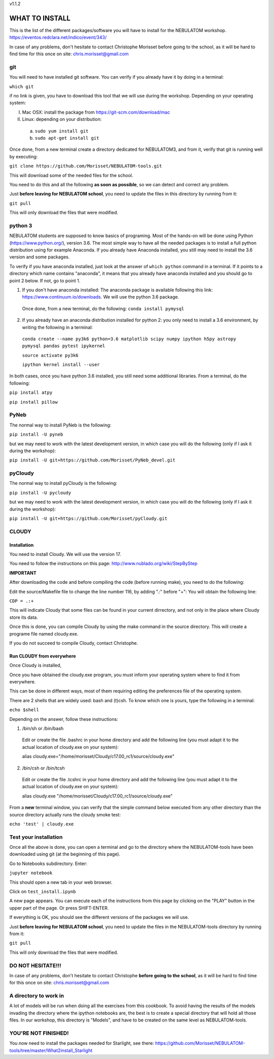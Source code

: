 v1.1.2

===============
WHAT TO INSTALL
===============

This is the list of the different packages/software you will have to install for the NEBULATOM workshop.
`https://eventos.redclara.net/indico/event/343/ <https://eventos.redclara.net/indico/event/343/>`_

In case of any problems, don't hesitate to contact Christophe Morisset before going to the school, as it will be hard to find time for this once on site: chris.morisset@gmail.com

git
===

You will need to have installed git software. You can verify if you already have it by doing in a terminal:

``which git``

if no link is given, you have to download this tool that we will use during the workshop.
Depending on your operating system:

I. Mac OSX: install the package from https://git-scm.com/download/mac
II. Linux: depending on your distribution:
 a. ``sudo yum install git``
 b. ``sudo apt-get install git``

Once done, from a new terminal create a directory dedicated for NEBULATOM3, and from it, verify that git is running well by executing:

``git clone https://github.com/Morisset/NEBULATOM-tools.git``

This will download some of the needed files for the school.

You need to do this and all the following **as soon as possible**, so we can detect and correct any problem.

Just **before leaving for NEBULATOM school**, you need to update the files in this directory by running from it:

``git pull``

This will only download the files that were modified.

python 3
======

NEBULATOM students are supposed to know basics of programing. Most of the hands-on will be done using Python (`https://www.python.org/ <https://www.python.org/>`_), version 3.6.
The most simple way to have all the needed packages is to install a full python distribution using for example Anaconda. If you already have Anaconda installed, you still may need to install the 3.6 version and some packages.

To verify if you have anaconda installed, just look at the answer of ``which python`` command in a terminal. If it points to a directory which name contains "anaconda", it means that you already have anaconda installed and you should go to point 2 below. If not, go to point 1.

1. If you don't have anaconda installed: The anaconda package is available following this link: `https://www.continuum.io/downloads <https://www.continuum.io/downloads>`_. We will use the python 3.6 package.

 Once done, from a new terminal, do the following:
 ``conda install pymysql``

2. If you already have an anaconda distribution installed for python 2: you only need to install a 3.6 environment, by writing the following in a terminal:

 ``conda create --name py3k6 python=3.6 matplotlib scipy numpy ipython h5py astropy pymysql pandas pytest ipykernel``

 ``source activate py3k6``

 ``ipython kernel install --user``

In both cases, once you have python 3.6 installed, you still need some additional libraries. From a terminal, do the following:

``pip install atpy``

``pip install pillow``

PyNeb
=====

The normal way to install PyNeb is the following:

``pip install -U pyneb``

but we may need to work with the latest development version, in which case you will do the following (only if I ask it during the workshop):

``pip install -U git+https://github.com/Morisset/PyNeb_devel.git``

pyCloudy
========

The normal way to install pyCloudy is the following:

``pip install -U pycloudy``

but we may need to work with the latest development version, in which case you will do the following (only if I ask it during the workshop):

``pip install -U git+https://github.com/Morisset/pyCloudy.git``

CLOUDY
======

Installation
------------

You need to install Cloudy. We will use the version 17.

You need to follow the instructions on this page: http://www.nublado.org/wiki/StepByStep

**IMPORTANT**

After downloading the code and before compiling the code (before running make), you need to do the following:

Edit the source/Makefile file to change the line number 116, by adding ".:" before "+":
You will obtain the following line:

``CDP = .:+``

This will indicate Cloudy that some files can be found in your current dirrectory, and not only in the place where Cloudy store its data.

Once this is done, you can compile Cloudy by using the make command in the source directory. This will create a programe file named cloudy.exe.

If you do not succeed to compile Cloudy, contact Christophe.

Run CLOUDY from everywhere
--------------------------

Once Cloudy is installed,

Once you have obtained the cloudy.exe program, you must inform your operating system where to find it from everywhere.

This can be done in different ways, most of them requiring editing the preferences file of the operating system.

There are 2 shells that are widely used: bash and (t)csh. To know which one is yours, type the following in a terminal:

``echo $shell``

Depending on the answer, follow these instructions:

1. /bin/sh or /bin/bash
 Edit or create the file .bashrc in your home directory and add the following line (you must adapt it to the actual location of cloudy.exe on your system):

 alias cloudy.exe="/home/morisset/Cloudy/c17.00_rc1/source/cloudy.exe"

2. /bin/csh or /bin/tcsh
 Edit or create the file .tcshrc in your home directory and add the following line (you must adapt it to the actual location of cloudy.exe on your system):

 alias cloudy.exe "/home/morisset/Cloudy/c17.00_rc1/source/cloudy.exe"

From a **new** terminal window, you can verify that the simple command below executed from any other directory than the source directory actually runs the cloudy smoke test:

``echo 'test' | cloudy.exe``

Test your installation
======================

Once all the above is done, you can open a terminal and go to the directory where the NEBULATOM-tools have been downloaded using git (at the beginning of this page). 

Go to Notebooks subdirectory. Enter:

``jupyter notebook``

This should open a new tab in your web browser. 

Click on ``test_install.ipynb``

A new page appears. You can execute each of the instructions from this page by clicking on the "PLAY" button in the upper part of the page. Or press SHIFT-ENTER.

If everything is OK, you should see the different versions of the packages we will use.

Just **before leaving for NEBULATOM school**, you need to update the files in the NEBULATOM-tools directory by running from it:

``git pull``

This will only download the files that were modified.

DO NOT HESITATE!!!
==================

In case of any problems, don't hesitate to contact Christophe **before going to the school**, as it will be hard to find time for this once on site: chris.morisset@gmail.com

A directory to work in
=============================

A lot of models will be run when doing all the exercises from this cookbook. To avoid having the results of the models invading the directory where the ipython notebooks are, the best is to create a special directory that will hold all those files. In our workshop, this directory is "Models", and have to be created on the same level as NEBULATOM-tools.


YOU'RE NOT FINISHED!
====================

You now need to install the packages needed for Starlight, see there:
https://github.com/Morisset/NEBULATOM-tools/tree/master/What2install_Starlight
